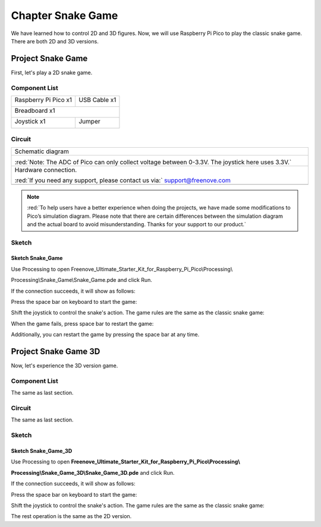 ##############################################################################
Chapter Snake Game
##############################################################################

We have learned how to control 2D and 3D figures. Now, we will use Raspberry Pi Pico to play the classic snake game. There are both 2D and 3D versions.

Project Snake Game
***********************************

First, let's play a 2D snake game.

Component List
=================================

+-----------------------------------------+----------------+
| Raspberry Pi Pico x1                    | USB Cable x1   |
|                                         |                |
| |Chapter01_08|                          | |Chapter01_09| |
+-----------------------------------------+----------------+
| Breadboard x1                                            |
|                                                          |
| |Chapter01_10|                                           |
+-----------------------------------------+----------------+
| Joystick x1                             | Jumper         |
|                                         |                |
|  |Chapter13_00|                         | |Chapter01_13| |
+-----------------------------------------+----------------+

.. |Chapter01_08| image:: ../_static/imgs/1_LED/Chapter01_08.png
.. |Chapter01_09| image:: ../_static/imgs/1_LED/Chapter01_09.png
.. |Chapter01_10| image:: ../_static/imgs/1_LED/Chapter01_10.png
.. |Chapter01_13| image:: ../_static/imgs/1_LED/Chapter01_13.png
.. |Chapter13_00| image:: ../_static/imgs/13_Joystick/Chapter13_00.png

Circuit
==========================

.. list-table::
   :width: 100%
   :align: center
   
   * -  Schematic diagram
   * -  |Chapter03_00|
        
        :red:`Note: The ADC of Pico can only collect voltage between 0-3.3V. The joystick here uses 3.3V.`
   * -  Hardware connection. 
       
        :red:`If you need any support, please contact us via:` support@freenove.com
   * -  |Chapter03_01|
    
.. |Chapter03_00| image:: ../_static/imgs/3_Snake_Game/Chapter03_00.png
.. |Chapter03_01| image:: ../_static/imgs/3_Snake_Game/Chapter03_01.png

.. note::
    
    :red:`To help users have a better experience when doing the projects, we have made some modifications to Pico’s simulation diagram. Please note that there are certain differences between the simulation diagram and the actual board to avoid misunderstanding. Thanks for your support to our product.`

Sketch
==========================

Sketch Snake_Game
---------------------------

Use Processing to open Freenove_Ultimate_Starter_Kit_for_Raspberry_Pi_Pico\\Processing\\

Processing\\Snake_Game\\Snake_Game.pde and click Run. 

If the connection succeeds, it will show as follows:

.. image:: ../_static/imgs/3_Snake_Game/Chapter03_02.png
    :align: center

Press the space bar on keyboard to start the game:

.. image:: ../_static/imgs/3_Snake_Game/Chapter03_03.png
    :align: center

Shift the joystick to control the snake's action. The game rules are the same as the classic snake game:

.. image:: ../_static/imgs/3_Snake_Game/Chapter03_04.png
    :align: center

When the game fails, press space bar to restart the game:

.. image:: ../_static/imgs/3_Snake_Game/Chapter03_05.png
    :align: center

Additionally, you can restart the game by pressing the space bar at any time.

Project Snake Game 3D
*************************************

Now, let's experience the 3D version game.

Component List
===============================

The same as last section.

Circuit
==================================

The same as last section.

Sketch
===================================

Sketch Snake_Game_3D
---------------------------------------

Use Processing to open **Freenove_Ultimate_Starter_Kit_for_Raspberry_Pi_Pico\\Processing\\**

**Processing\\Snake_Game_3D\\Snake_Game_3D.pde** and click Run. 

If the connection succeeds, it will show as follows:

.. image:: ../_static/imgs/3_Snake_Game/Chapter03_06.png
    :align: center

Press the space bar on keyboard to start the game:

.. image:: ../_static/imgs/3_Snake_Game/Chapter03_07.png
    :align: center

Shift the joystick to control the snake's action. The game rules are the same as the classic snake game:

.. image:: ../_static/imgs/3_Snake_Game/Chapter03_08.png
    :align: center

The rest operation is the same as the 2D version.